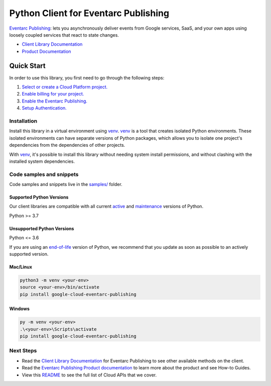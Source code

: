 Python Client for Eventarc Publishing
=====================================

|preview| |pypi| |versions|

`Eventarc Publishing`_: lets you asynchronously deliver events from Google services, SaaS, and your own apps using loosely coupled services that react to state changes.

- `Client Library Documentation`_
- `Product Documentation`_

.. |preview| image:: https://img.shields.io/badge/support-preview-orange.svg
   :target: https://github.com/googleapis/google-cloud-python/blob/main/README.rst#stability-levels
.. |pypi| image:: https://img.shields.io/pypi/v/google-cloud-eventarc-publishing.svg
   :target: https://pypi.org/project/google-cloud-eventarc-publishing/
.. |versions| image:: https://img.shields.io/pypi/pyversions/google-cloud-eventarc-publishing.svg
   :target: https://pypi.org/project/google-cloud-eventarc-publishing/
.. _Eventarc Publishing: https://cloud.google.com/eventarc/docs
.. _Client Library Documentation: https://cloud.google.com/python/docs/reference/eventarcpublishing/latest/summary_overview
.. _Product Documentation:  https://cloud.google.com/eventarc/docs

Quick Start
-----------

In order to use this library, you first need to go through the following steps:

1. `Select or create a Cloud Platform project.`_
2. `Enable billing for your project.`_
3. `Enable the Eventarc Publishing.`_
4. `Setup Authentication.`_

.. _Select or create a Cloud Platform project.: https://console.cloud.google.com/project
.. _Enable billing for your project.: https://cloud.google.com/billing/docs/how-to/modify-project#enable_billing_for_a_project
.. _Enable the Eventarc Publishing.:  https://cloud.google.com/eventarc/docs
.. _Setup Authentication.: https://googleapis.dev/python/google-api-core/latest/auth.html

Installation
~~~~~~~~~~~~

Install this library in a virtual environment using `venv`_. `venv`_ is a tool that
creates isolated Python environments. These isolated environments can have separate
versions of Python packages, which allows you to isolate one project's dependencies
from the dependencies of other projects.

With `venv`_, it's possible to install this library without needing system
install permissions, and without clashing with the installed system
dependencies.

.. _`venv`: https://docs.python.org/3/library/venv.html


Code samples and snippets
~~~~~~~~~~~~~~~~~~~~~~~~~

Code samples and snippets live in the `samples/`_ folder.

.. _samples/: https://github.com/googleapis/google-cloud-python/tree/main/packages/google-cloud-eventarc-publishing/samples


Supported Python Versions
^^^^^^^^^^^^^^^^^^^^^^^^^
Our client libraries are compatible with all current `active`_ and `maintenance`_ versions of
Python.

Python >= 3.7

.. _active: https://devguide.python.org/devcycle/#in-development-main-branch
.. _maintenance: https://devguide.python.org/devcycle/#maintenance-branches

Unsupported Python Versions
^^^^^^^^^^^^^^^^^^^^^^^^^^^
Python <= 3.6

If you are using an `end-of-life`_
version of Python, we recommend that you update as soon as possible to an actively supported version.

.. _end-of-life: https://devguide.python.org/devcycle/#end-of-life-branches

Mac/Linux
^^^^^^^^^

.. code-block:: console

    python3 -m venv <your-env>
    source <your-env>/bin/activate
    pip install google-cloud-eventarc-publishing


Windows
^^^^^^^

.. code-block:: console

    py -m venv <your-env>
    .\<your-env>\Scripts\activate
    pip install google-cloud-eventarc-publishing

Next Steps
~~~~~~~~~~

-  Read the `Client Library Documentation`_ for Eventarc Publishing
   to see other available methods on the client.
-  Read the `Eventarc Publishing Product documentation`_ to learn
   more about the product and see How-to Guides.
-  View this `README`_ to see the full list of Cloud
   APIs that we cover.

.. _Eventarc Publishing Product documentation:  https://cloud.google.com/eventarc/docs
.. _README: https://github.com/googleapis/google-cloud-python/blob/main/README.rst
